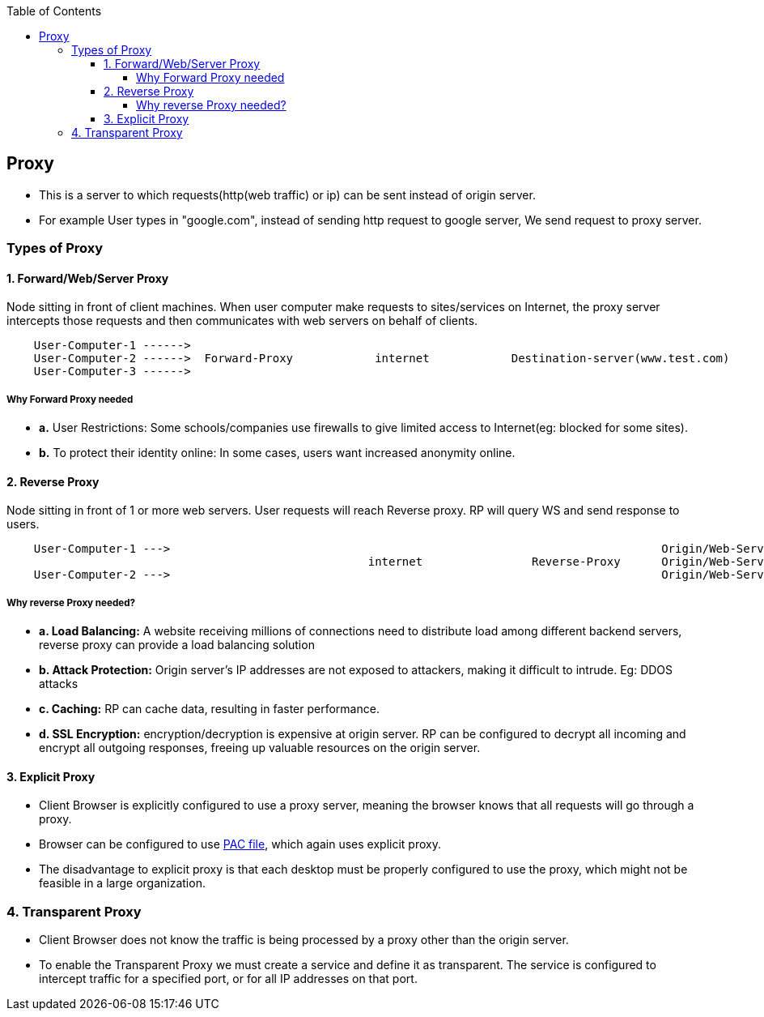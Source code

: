 :toc:
:toclevels: 6

== Proxy
* This is a server to which requests(http(web traffic) or ip) can be sent instead of origin server.
* For example User types in "google.com", instead of sending http request to google server, We send request to proxy server.

=== Types of Proxy
==== 1. Forward/Web/Server Proxy
Node sitting in front of client machines. When user computer make requests to sites/services on Internet, the proxy server intercepts those requests and then communicates with web servers on behalf of clients.
```c
    User-Computer-1 ------>
    User-Computer-2 ------>  Forward-Proxy            internet            Destination-server(www.test.com)
    User-Computer-3 ------>
```  
===== Why Forward Proxy needed
* *a.* User Restrictions: Some schools/companies use firewalls to give limited access to Internet(eg: blocked for some sites). 
* *b.* To protect their identity online: In some cases, users want increased anonymity online.

==== 2. Reverse Proxy 
Node sitting in front of 1 or more web servers. User requests will reach Reverse proxy. RP will query WS and send response to users.
```c
    User-Computer-1 --->                                                                        Origin/Web-Server-1
                                                     internet                Reverse-Proxy      Origin/Web-Server-2
    User-Computer-2 --->                                                                        Origin/Web-Server-3
```
===== Why reverse Proxy needed?
* *a. Load Balancing:* A website receiving millions of connections need to distribute load among different backend servers, reverse proxy can provide a load balancing solution
* *b. Attack Protection:* Origin server's IP addresses are not exposed to attackers, making it difficult to intrude. Eg: DDOS attacks
* *c. Caching:* RP can cache data, resulting in faster performance.
* *d. SSL Encryption:* encryption/decryption is expensive at origin server. RP can be configured to decrypt all incoming and encrypt all outgoing responses, freeing up valuable resources on the origin server.

==== 3. Explicit Proxy
* Client Browser is explicitly configured to use a proxy server, meaning the browser knows that all requests will go through a proxy. 
* Browser can be configured to use link:/Networking/OSI-Layers/Layer-7/Protocols/HTTP/#pac[PAC file], which again uses explicit proxy.
* The disadvantage to explicit proxy is that each desktop must be properly configured to use the proxy, which might not be feasible in a large organization.

=== 4. Transparent Proxy
* Client Browser does not know the traffic is being processed by a proxy other than the origin server.
* To enable the Transparent Proxy we must create a service and define it as transparent. The service is configured to intercept traffic for a specified port, or for all IP addresses on that port.
